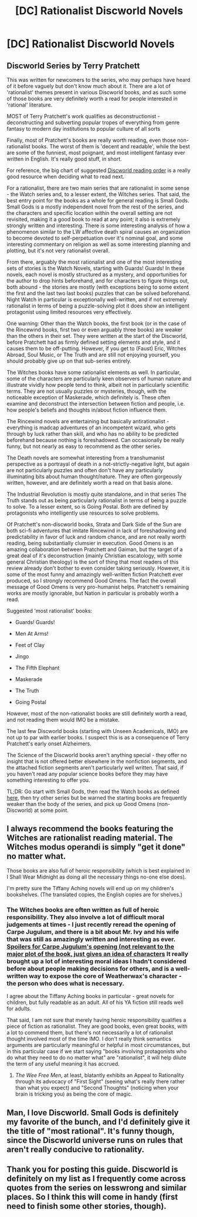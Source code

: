 #+TITLE: [DC] Rationalist Discworld Novels

* [DC] Rationalist Discworld Novels
:PROPERTIES:
:Author: Escapement
:Score: 14
:DateUnix: 1391374719.0
:DateShort: 2014-Feb-03
:END:
** Discworld Series by Terry Pratchett
   :PROPERTIES:
   :CUSTOM_ID: discworld-series-by-terry-pratchett
   :END:
This was written for newcomers to the series, who may perhaps have heard of it before vaguely but don't know much about it. There are a lot of 'rationalist' themes present in various Discworld books, and as such some of those books are very definitely worth a read for people interested in 'rational' literature.

MOST of Terry Pratchett's work qualifies as deconstructionist - deconstructing and subverting popular tropes of everything from genre fantasy to modern day institutions to popular culture of all sorts

Finally, most of Pratchett's books are really worth reading, even those non-rationalist books. The worst of them is 'decent and readable', while the best are some of the funniest, most poignant, and most intelligent fantasy ever written in English. It's really good stuff, in short.

For reference, the big chart of suggested [[http://www.lspace.org/books/reading-order-guides/the-discworld-reading-order-guide-20.jpg][Discworld reading order]] is a really good resource when deciding what to read next.

For a rationalist, there are two main series that are rationalist in some sense - the Watch series and, to a lesser extent, the Witches series. That said, the best entry point for the books as a whole for general reading is Small Gods. Small Gods is a mostly independent novel from the rest of the series, and the characters and specific location within the overall setting are not revisited, making it a good book to read at any point; it also is extremely strongly written and interesting. There is some interesting analysis of how a phenomenon similar to the LW affective death spiral causes an organization to become devoted to self-perpetuation over it's nominal goal, and some interesting commentary on religion as well as some interesting planning and plotting, but it's not very rationalist overall.

From there, arguably the most rationalist and one of the most interesting sets of stories is the Watch Novels, starting with Guards! Guards! In these novels, each novel is mostly structured as a mystery, and opportunities for the author to drop hints beforehand, and for characters to figure things out, both abound - the stories are mostly (with exceptions being to some extent the first and the last two last books) puzzles that can be solved beforehand. Night Watch in particular is exceptionally well-written, and if not extremely rationalist in terms of being a puzzle-solving plot it does show an intelligent protagonist using limited resources very effectively.

One warning: Other than the Watch books, the first book (or in the case of the Rincewind books, first two or even arguably three books) are weaker than the others in their set. They were written at the start of the Discworld, before Pratchett had as firmly defined setting elements and style, and it causes them to be off-putting. However, if you get to (Faust) Eric, Witches Abroad, Soul Music, or The Truth and are still not enjoying yourself, you should probably give up on that sub-series entirely.

The Witches books have some rationalist elements as well. In particular, some of the characters are particularly keen observers of human nature and illustrate vividly how people tend to think, albeit not in particularly scientific terms. They are not usually puzzles or mysteries, though, with the noticeable exception of Maskerade, which definitely is. These often examine and deconstruct the intersection between fiction and people, i.e. how people's beliefs and thoughts in/about fiction influence them.

The Rincewind novels are entertaining but basically antirationalist - everything is madcap adventures of an incompetent wizard, who gets through by luck rather than skill, and who has no ability to be predicted beforehand because nothing is foreshadowed. Can occasionally be really funny, but not nearly as easy to recommend as the other series.

The Death novels are somewhat interesting from a transhumanist perspective as a portrayal of death in a not-strictly-negative light, but again are not particularly puzzles and often don't have any particularly illuminating bits about human thought/nature. They are often gorgeously written, however, and are definitely worth a read on that basis alone.

The Industrial Revolution is mostly quite standalone, and in that series The Truth stands out as being particularly rationalist in terms of being a puzzle to solve. To a lesser extent, so is Going Postal. Both are defined by protagonists who intelligently use resources to solve problems.

Of Pratchett's non-discworld books, Strata and Dark Side of the Sun are both sci-fi adventures that imitate Rincewind in lack of foreshadowing and predictability in favor of luck and random chance, and are not really worth reading, being substantially clumsier in execution. Good Omens is an amazing collaboration between Pratchett and Gaiman, but the target of a great deal of it's deconstruction (mainly Christian escatology, with some general Christian theology) is the sort of thing that most readers of this review already don't bother to even consider taking seriously. However, it is some of the most funny and amazingly well-written fiction Pratchett ever produced, so I strongly recommend Good Omens. The fact the overall message of Good Omens is very pro-humanist helps. Pratchett's remaining works are mostly ignorable, but Nation in particular is probably worth a read.

Suggested 'most rationalist' books:

- Guards! Guards!

- Men At Arms!

- Feet of Clay

- Jingo

- The Fifth Elephant

- Maskerade

- The Truth

- Going Postal

However, most of the non-rationalist books are still definitely worth a read, and not reading them would IMO be a mistake.

The last few Discworld books (starting with Unseen Academicals, IMO) are not up to par with earlier books. I suspect this is as a consequence of Terry Pratchett's early onset Alzheimers.

The Science of the Discworld books aren't anything special - they offer no insight that is not offered better elsewhere in the nonfiction segments, and the attached fiction segments aren't particularly well written. That said, if you haven't read any popular science books before they may have something interesting to offer you.

TL;DR: Go start with Small Gods, then read the Watch books as defined [[http://www.lspace.org/books/reading-order-guides/the-discworld-reading-order-guide-20.jpg][here]], then try other series but be warned the starting books are frequently weaker than the body of the series, and pick up Good Omens (non-Discworld) at some point.


** I always recommend the books featuring the Witches are rationalist reading material. The Witches modus operandi is simply "get it done" no matter what.

Those books are also full of heroic responsibility (which is best explained in I Shall Wear Midnight as doing all the necessary things no-one else does).

I'm pretty sure the Tiffany Aching novels will end up on my children's bookshelves. (The translated copies, the English copies are for shelves.)
:PROPERTIES:
:Score: 3
:DateUnix: 1391422713.0
:DateShort: 2014-Feb-03
:END:

*** The Witches books are often written as full of heroic responsibility. They also involve a lot of difficult moral judgements at times - I just recently reread the opening of Carpe Jugulum, and there is a bit about Mr. Ivy and his wife that was still as amazingly written and interesting as ever. [[#s][Spoilers for Carpe Jugulum's opening (not relevant to the major plot of the book, just gives an idea of characters]] It really brought up a lot of interesting moral ideas I hadn't considered before about people making decisions for others, and is a well-written way to expose the core of Weatherwax's character - the person who does what is necessary.

I agree about the Tiffany Aching books in particular - great novels for children, but fully readable as an adult. All of his YA fiction still reads well for adults.

That said, I am not sure that merely having heroic responsibility qualifies a piece of fiction as rationalist. They are good books, even great books, with a lot to commend them, but there's not necessarily a lot of rationalist thought involved most of the time IMO. I don't really think semantics arguments are particularly meaningful or helpful in most circumstances, but in this particular case if we start saying "books involving protagonists who do what they need to do no matter what" are "rationalist", it will help dilute the term of any useful meaning it has accrued.
:PROPERTIES:
:Author: Escapement
:Score: 3
:DateUnix: 1391439343.0
:DateShort: 2014-Feb-03
:END:

**** /The Wee Free Men/, at least, blatantly exhibits an Appeal to Rationality through its advocacy of "First Sight" (seeing what's really there rather than what you expect) and "Second Thoughts" (noticing when your brain is tricking you) as being the core of magic.
:PROPERTIES:
:Score: 2
:DateUnix: 1391507124.0
:DateShort: 2014-Feb-04
:END:


** Man, I love Discworld. Small Gods is definitely my favorite of the bunch, and I'd definitely give it the title of "most rational". It's funny though, since the Discworld universe runs on rules that aren't really conducive to rationality.
:PROPERTIES:
:Author: alexanderwales
:Score: 3
:DateUnix: 1391389580.0
:DateShort: 2014-Feb-03
:END:


** Thank you for posting this guide. Discworld is definitely on my list as I frequently come across quotes from the series on lesswrong and similar places. So I think this will come in handy (first need to finish some other stories, though).
:PROPERTIES:
:Author: lehyde
:Score: 1
:DateUnix: 1391381526.0
:DateShort: 2014-Feb-03
:END:
